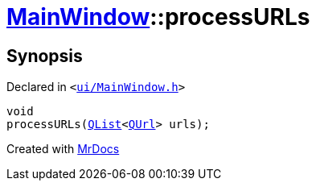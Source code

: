 [#MainWindow-processURLs]
= xref:MainWindow.adoc[MainWindow]::processURLs
:relfileprefix: ../
:mrdocs:


== Synopsis

Declared in `&lt;https://github.com/PrismLauncher/PrismLauncher/blob/develop/launcher/ui/MainWindow.h#L83[ui&sol;MainWindow&period;h]&gt;`

[source,cpp,subs="verbatim,replacements,macros,-callouts"]
----
void
processURLs(xref:QList.adoc[QList]&lt;xref:QUrl.adoc[QUrl]&gt; urls);
----



[.small]#Created with https://www.mrdocs.com[MrDocs]#
